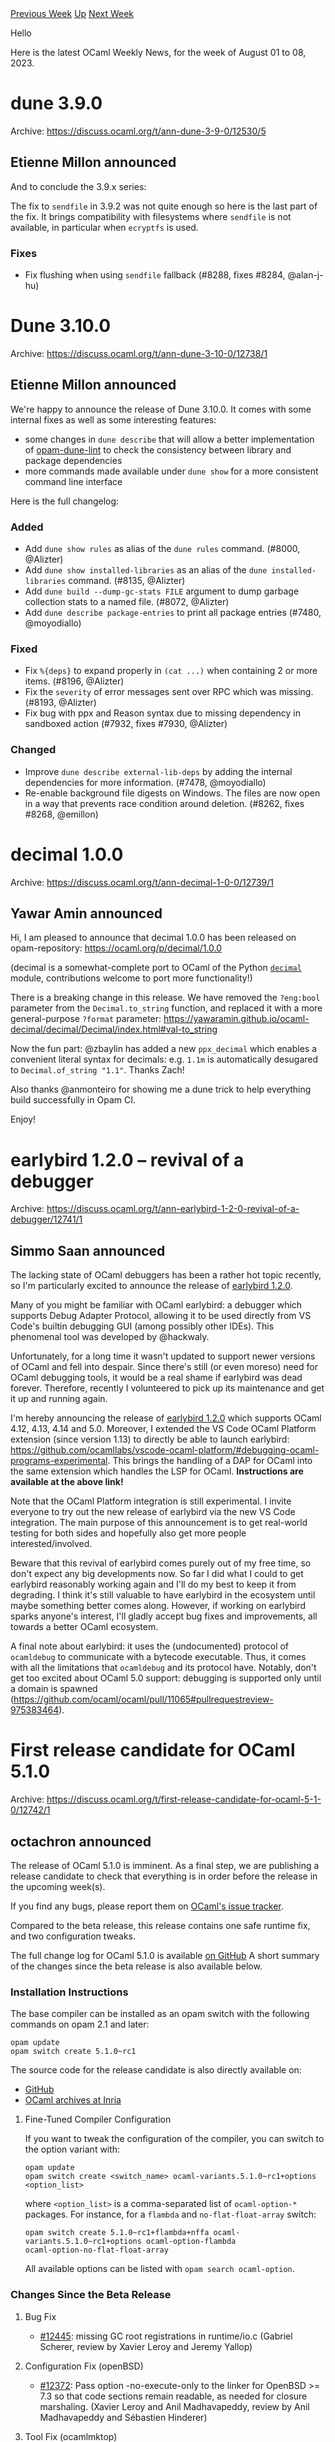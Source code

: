 #+OPTIONS: ^:nil
#+OPTIONS: html-postamble:nil
#+OPTIONS: num:nil
#+OPTIONS: toc:nil
#+OPTIONS: author:nil
#+HTML_HEAD: <style type="text/css">#table-of-contents h2 { display: none } .title { display: none } .authorname { text-align: right }</style>
#+HTML_HEAD: <style type="text/css">.outline-2 {border-top: 1px solid black;}</style>
#+TITLE: OCaml Weekly News
[[https://alan.petitepomme.net/cwn/2023.08.01.html][Previous Week]] [[https://alan.petitepomme.net/cwn/index.html][Up]] [[https://alan.petitepomme.net/cwn/2023.08.15.html][Next Week]]

Hello

Here is the latest OCaml Weekly News, for the week of August 01 to 08, 2023.

#+TOC: headlines 1


* dune 3.9.0
:PROPERTIES:
:CUSTOM_ID: 1
:END:
Archive: https://discuss.ocaml.org/t/ann-dune-3-9-0/12530/5

** Etienne Millon announced


And to conclude the 3.9.x series:

The fix to ~sendfile~ in 3.9.2 was not quite enough so here is the last part of the fix. It brings compatibility
with filesystems where ~sendfile~ is not available, in particular when ~ecryptfs~ is used.

*** Fixes

- Fix flushing when using ~sendfile~ fallback (#8288, fixes #8284, @alan-j-hu)
      



* Dune 3.10.0
:PROPERTIES:
:CUSTOM_ID: 2
:END:
Archive: https://discuss.ocaml.org/t/ann-dune-3-10-0/12738/1

** Etienne Millon announced


We're happy to announce the release of Dune 3.10.0. It comes with some internal
fixes as well as some interesting features:

- some changes in ~dune describe~ that will allow a better implementation of [[https://github.com/ocurrent/opam-dune-lint][opam-dune-lint]] to check the consistency between library and package dependencies
- more commands made available under ~dune show~ for a more consistent command line interface

Here is the full changelog:

*** Added

- Add ~dune show rules~ as alias of the ~dune rules~ command. (#8000, @Alizter)
- Add ~dune show installed-libraries~ as an alias of the ~dune installed-libraries~ command. (#8135, @Alizter)
- Add ~dune build --dump-gc-stats FILE~ argument to dump garbage collection stats to a named file. (#8072, @Alizter)
- Add ~dune describe package-entries~ to print all package entries (#7480, @moyodiallo)

*** Fixed

- Fix ~%{deps}~ to expand properly in ~(cat ...)~ when containing 2 or more items. (#8196, @Alizter)
- Fix the ~severity~ of error messages sent over RPC which was missing. (#8193, @Alizter)
- Fix bug with ppx and Reason syntax due to missing dependency in sandboxed action (#7932, fixes #7930, @Alizter)

*** Changed

- Improve ~dune describe external-lib-deps~ by adding the internal dependencies for more information. (#7478, @moyodiallo)
- Re-enable background file digests on Windows. The files are now open in a way that prevents race condition around deletion. (#8262, fixes #8268, @emillon)
      



* decimal 1.0.0
:PROPERTIES:
:CUSTOM_ID: 3
:END:
Archive: https://discuss.ocaml.org/t/ann-decimal-1-0-0/12739/1

** Yawar Amin announced


Hi, I am pleased to announce that decimal 1.0.0 has been released on opam-repository:
https://ocaml.org/p/decimal/1.0.0

(decimal is a somewhat-complete port to OCaml of the Python
[[https://docs.python.org/3/library/decimal.html][~decimal~]] module, contributions welcome to port more
functionality!)

There is a breaking change in this release. We have removed the ~?eng:bool~ parameter from the ~Decimal.to_string~
function, and replaced it with a more general-purpose ~?format~ parameter:
https://yawaramin.github.io/ocaml-decimal/decimal/Decimal/index.html#val-to_string

Now the fun part: @zbaylin has added a new ~ppx_decimal~ which enables a convenient literal syntax for decimals:
e.g. ~1.1m~ is automatically desugared to ~Decimal.of_string "1.1"~. Thanks Zach!

Also thanks @anmonteiro for showing me a dune trick to help everything build successfully in Opam CI.

Enjoy!
      



* earlybird 1.2.0 – revival of a debugger
:PROPERTIES:
:CUSTOM_ID: 4
:END:
Archive: https://discuss.ocaml.org/t/ann-earlybird-1-2-0-revival-of-a-debugger/12741/1

** Simmo Saan announced


The lacking state of OCaml debuggers has been a rather hot topic recently, so I'm particularly excited to announce
the release of [[https://github.com/hackwaly/ocamlearlybird][earlybird 1.2.0]].

Many of you might be familiar with OCaml earlybird: a debugger which supports Debug Adapter Protocol, allowing it
to be used directly from VS Code's builtin debugging GUI (among possibly other IDEs). This phenomenal tool was
developed by @hackwaly.

Unfortunately, for a long time it wasn't updated to support newer versions of OCaml and fell into despair. Since
there's still (or even moreso) need for OCaml debugging tools, it would be a real shame if earlybird was dead
forever. Therefore, recently I volunteered to pick up its maintenance and get it up and running again.

I'm hereby announcing the release of [[https://github.com/hackwaly/ocamlearlybird][earlybird 1.2.0]] which supports
OCaml 4.12, 4.13, 4.14 and 5.0. Moreover, I extended the VS Code OCaml Platform extension (since version 1.13) to
directly be able to launch earlybird:
https://github.com/ocamllabs/vscode-ocaml-platform/#debugging-ocaml-programs-experimental. This brings the handling
of a DAP for OCaml into the same extension which handles the LSP for OCaml. *Instructions are available at the
above link!*

Note that the OCaml Platform integration is still experimental. I invite everyone to try out the new release of
earlybird via the new VS Code integration. The main purpose of this announcement is to get real-world testing for
both sides and hopefully also get more people interested/involved.

Beware that this revival of earlybird comes purely out of my free time, so don't expect any big developments now.
So far I did what I could to get earlybird reasonably working again and I'll do my best to keep it from degrading.
I think it's still valuable to have earlybird in the ecosystem until maybe something better comes along. However,
if working on earlybird sparks anyone's interest, I'll gladly accept bug fixes and improvements, all towards a
better OCaml ecosystem.

A final note about earlybird: it uses the (undocumented) protocol of ~ocamldebug~ to communicate with a bytecode
executable. Thus, it comes with all the limitations that ~ocamldebug~ and its protocol have.
Notably, don't get too excited about OCaml 5.0 support: debugging is supported only until a domain is spawned
(https://github.com/ocaml/ocaml/pull/11065#pullrequestreview-975383464).
      



* First release candidate for OCaml 5.1.0
:PROPERTIES:
:CUSTOM_ID: 5
:END:
Archive: https://discuss.ocaml.org/t/first-release-candidate-for-ocaml-5-1-0/12742/1

** octachron announced


The release of OCaml 5.1.0 is imminent.
As a final step, we are publishing a release candidate to check that everything is in order before the release in
the upcoming week(s).

If you find any bugs, please report them on [[https://github.com/ocaml/ocaml/issues][OCaml's issue tracker]].

Compared to the beta release, this release contains one safe runtime fix, and two configuration tweaks.

The full change log for OCaml 5.1.0 is available [[https://github.com/ocaml/ocaml/blob/5.1/Changes][on GitHub]]
A short summary of the changes since the beta release is also available below.

*** Installation Instructions

The base compiler can be installed as an opam switch with the following commands on opam 2.1 and later:
#+begin_src shell
opam update
opam switch create 5.1.0~rc1
#+end_src

The source code for the release candidate is also directly available on:

- [[https://github.com/ocaml/ocaml/archive/5.1.0-rc1.tar.gz][GitHub]]
- [[https://caml.inria.fr/pub/distrib/ocaml-5.1/ocaml-5.1.0~rc1.tar.gz][OCaml archives at Inria]]

**** Fine-Tuned Compiler Configuration

If you want to tweak the configuration of the compiler, you can switch to the option variant with:
#+begin_src shell
opam update
opam switch create <switch_name> ocaml-variants.5.1.0~rc1+options <option_list>
#+end_src
where ~<option_list>~ is a comma-separated list of ~ocaml-option-*~ packages. For instance, for a ~flambda~ and
~no-flat-float-array~ switch:
#+begin_src shell
opam switch create 5.1.0~rc1+flambda+nffa ocaml-variants.5.1.0~rc1+options ocaml-option-flambda
ocaml-option-no-flat-float-array
#+end_src

All available options can be listed with ~opam search ocaml-option~.

*** Changes Since the Beta Release

**** Bug Fix

- [[https://github.com/ocaml/ocaml/issues/12445][#12445]]: missing GC root registrations in runtime/io.c (Gabriel Scherer, review by Xavier Leroy and Jeremy Yallop)

**** Configuration Fix (openBSD)

- [[https://github.com/ocaml/ocaml/issues/12372][#12372]]: Pass option -no-execute-only to the linker for OpenBSD >= 7.3 so that code sections remain readable, as needed for closure marshaling. (Xavier Leroy and Anil Madhavapeddy, review by Anil Madhavapeddy and Sébastien Hinderer)

**** Tool Fix (ocamlmktop)

- #11745, +[[https://github.com/ocaml/ocaml/issues/12358][#12358]]: Debugger and toplevels: embed printer types rather than
    reading their representations from topdirs.cmi at runtime.
    This change also removes the ocamlmktop initialization module introduced
    in [[https://github.com/ocaml/ocaml/issues/11382][#11382]] which was no longer useful.
    This change breaks toplevel scripts relying on the visibility of ~Topdirs~
    in the initial toplevel environment without loading ~topfind~.
    Since the opam default ~.ocamlinit~ file loads ~topfind~, it is expected
    that only scripts run with ~ocaml -noinit~ are affected.
    For those scripts, accessing ~Topdirs~ now requires the ~compiler-libs~
    directory to be added to the toplevel search path with
    #+begin_example
      #directory "+compiler-libs";;
    #+end_example
   as was already the case for the other modules in the toplevel interface
   library.
   (Sébastien Hinderer, review by Florian Angeletti, Nicolás Ojeda Bär and
   Gabriel Scherer)

**** Documentation Changes

- [[https://github.com/ocaml/ocaml/issues/12201][#12201]]: in the tutorial on modules, replace priority queue example by
    a simpler example based on FIFO queues.
    (Xavier Leroy, review by Anil Madhavapeddy and Nicolás Ojeda Bär).

- [[https://github.com/ocaml/ocaml/issues/12352][#12352]]: Fix a typo in the documentation of Arg.write_arg
    (Christophe Raffalli, review by Florian Angeletti)
      



* Revamp the getting started tutorials in ocaml.org
:PROPERTIES:
:CUSTOM_ID: 6
:END:
Archive: https://discuss.ocaml.org/t/revamp-the-getting-started-tutorials-in-ocaml-org/12749/1

** Cuihtlauac Alvarado announced


With the help of many, but mostly @sabine, @professor.rose and @tmattio, I've attempted to revamp two of the
 “getting started” tutorials from ocaml.org

This PR contains the state of this work: https://github.com/ocaml/ocaml.org/pull/1431

In our opinion, the getting started tutorials should include three mandatory tutorials
1. Install
2. A Tour of OCaml
3. How to Write an OCaml Program

The fourth, dealing with installation options on Windows, being optional for apparent reasons.

This PR only covers parts 2 & 3 because they were mostly written from scratch. We're also working on an update of
the Install tutorial, but since it is not a rewrite, it felt more natural to put it in a separate PR. Although it
is not a draft, I must say that this is an early version of the text. I hope you will understand.

Here is the main learning idea. That's a breadth-first traversal of the rabbit holes.

A Tour of OCaml provides an overview of the basic language features. Here, the goal is not to address more topics
but to reduce to the core of what can be learnt fast, only using utop, will always be useful later and helps
building an overall view of OCaml.

How to Write an OCaml Program has the same approach, except instead of using utop, the reader should write files
and command lines. It's a compiler story, while the previous one was an interpreter story.

It is early August. In the northern hemisphere, we should enjoy the sea, the mountains, our friends or culture. I
will be hiking soon. Reviewing tutorials is probably not the greatest summer read (Off topic: I'm in Martha Wells
Murderbot Diaries and enjoying it). But if you're in the mood for this, we'd love your feedback.
      



* First alpha release of Simple_httpd
:PROPERTIES:
:CUSTOM_ID: 7
:END:
Archive: https://discuss.ocaml.org/t/first-alpha-release-of-simple-httpd/12753/1

** Christophe Raffalli announced


I am pleased to announce the first alpha release of Simple_httpd, available on
github and opam. It is a library to produce web server and sites.

- Documentation: https://raffalli.eu/simple_httpd/simple_httpd
- Github       : https://github.com/craff/simple_httpd

WARNING: currently we need the latest master of ocaml-ssl.
It requires Linux and OCaml 5.0, if you have this,
you can install with:
#+begin_example
  opam pin add https://github.com/savonet/ocaml-ssl#master -k git
  opam pin add https://github.com/craff/simple_httpd -k git
#+end_example
And test the template site (very simple, as it is an empty shell to start
from) with
#+begin_example
  cd source_dir/template
  dune exec -- ./server.exe --log-folder ./log
#+end_example
The template is also documented at https://raffalli.eu/simple_httpd/simple_httpd/template.html

It aims at

- Being simple to use and rather complete (support ssl, *chaml*: an equivalent of php,
  but in OCaml and compiled, status and statistics, authentication, cookies, ...).

- Being fast: our latencies and number of requests per seconds are very good,
  thanks to using linux epoll, eventfd, OCaml's effects and domains, ...
  The first page of the documentation shows some graphics, but here is a small
  comparison of latencies for a small 1kb file:
  #+begin_example
                 min        mean      50%       90%       95%      99%      max
  Simple_httpd  79.478µs 242.006µs 237.576µs 294.802µs 305.68µs 329.352µs  3.049ms
  Nginx        170.551µs 328.904µs 309.577µs 384.313µs 400.51µs 482.987µs 42.003ms
  Apaches      196.321µs 466.439µs 452.265µs 545.121µs 590.05µs 913.527µs  6.372ms
  #+end_example
  And a small /chaml/ (our equivalent of php) against /php-fpm/ from /apache/
  and /nginx/:
  #+begin_example
  Simple_httpd 146.944µs 285.044µs 280.552µs 341.175µs 356.497µs 507.305µs  8.069ms
  Nginx        411.151µs 793.437µs 653.131µs 796.300µs 882.268µs     2.9ms 44.504ms
  Apache       688.765µs   2.342ms 950.647µs   1.201ms   1.321ms   5.844ms   1.171s
  #+end_example
  These were obtained with vegeta at 1000 requests/s. Simple_httpd offers much
  more stable latencies under charge than nginx or apache.

  If you want your own measurments, you need to setup nginx/php on ports 7080
  and 7443, an apache/php on port 80 and 443. Then, you can run [./bench.sh]
  from the [tests] folder of the source tree. I would be happy to have
  measurments for a big server with more than 20 cores.

- Currently only linux is supported.

Help, comments, bug reports, ... would be greatly appreciated, as this is
alpha release, it is time for you to propose change in the design of the
library.

My website https://raffalli.eu and therefore simple_httpd documentation are
powered by simple_httpd (do we name this bootstrap ;-) ?
      

** Simon Cruanes asked and Christophe Raffalli replied


#+begin_quote
It's be interesting to compare simple_httpd with tiny_httpd + moonpool
(see: https://github.com/c-cube/tiny-httpd-moonpool-bench/) :-). I
wonder how much the two diverged, I wasn't expecting simple_httpd to use
epoll!
#+end_quote

Very well indeed. Here is both latencies at 2500 req/s using vegeta:

- Tiny httpd+moonpool
  #+begin_example
  Latencies     [min, mean, 50, 90, 95, 99, max]  97.845µs, 197.1µs, 194.848µs, 251.333µs, 265.961µs, 470.347µs, 1.621ms
  #+end_example
- Simple_httpd
  #+begin_example
  Latencies     [min, mean, 50, 90, 95, 99, max]  98.27µs, 176.478µs, 169.674µs, 229.443µs, 243.888µs, 279.937µs, 2.008ms
  #+end_example

For the number of requests per seconds with wrk, we are at 139675 for tiny+moonpool and 167819 for simple_httpd.

Tiny is a bit better for the worst case. Simple_httpd is better in average and for all quantile. I think I am
missing a preemptive scheduler that I could get if there where some way to perform an effect periodically in OCaml.

Moonpool is a very good idea actually to get a preemptive scheduler with domains !

I should also say that simple_httpd routing is now looking at the Host field, address and port, not only the path
and method, It has logging by type and level (not just on/off) and maybe a few other extra feature that do not come
to my mind now but have an impact for an hello request.

On the side of memory, VSZ=1032908Ko RSS=27492Ko for simple_https and VSZ=999288Ko RSS=401804Ko  for tiny All this
is very reasonnable but threads use much more resident memory.
      



* Cairn: A derivation explorer and logger for Menhir Parser
:PROPERTIES:
:CUSTOM_ID: 8
:END:
Archive: https://discuss.ocaml.org/t/cairn-a-derivation-explorer-and-logger-for-menhir-parser/12757/1

** Vincent Penelle announced


I am happy to announce the release of a small tool I've implemented for explaining how a LR parser works for my
students. The tool is called cairn, and lets you visualize the step by step building of the parsing tree of the
input of a parser, and can be used with any grammar written with menhir (basically, you provide menhir generated
modules and cmly file to a functor from cairn and you're all set). It can either generate a text file or launch a
small terminal user interface to explore the execution of the parser step by step.
It is probably only useful on small inputs, and mainly for teaching purposes, but I thought it might be useful to
share.

The homepage of the project is [[https://github.com/VincentPenelle/cairn][there]], and it can be installed directly
through opam with :
#+begin_example
opam install cairn
#+end_example
      



* OCaml Workshop 2023 -- presentation deadline on June 1st, online attendance option
:PROPERTIES:
:CUSTOM_ID: 9
:END:
Archive: https://discuss.ocaml.org/t/ocaml-workshop-2023-presentation-deadline-on-june-1st-online-attendance-option/12226/6

** gasche announced


A temporary list of accepted presentations is available:

https://icfp23.sigplan.org/home/ocaml-2023#event-overview

We are in discussion with the ML workshop to move some of these talks to the ML workshops, so the program may
change slightly in the following weeks.
      



* 13th MirageOS retreat in Marrakesh, Morocco (November 20th - 26th 2023)
:PROPERTIES:
:CUSTOM_ID: 10
:END:
Archive: https://discuss.ocaml.org/t/13th-mirageos-retreat-in-marrakesh-morocco-november-20th-26th-2023/12781/1

** Hannes Mehnert announced


in November there'll be the next retreat taking place in Marrakesh, Morocco. Happy to see old and new faces there,
everyone is welcome (an interest in OCaml/MirageOS is nice to bring with you).

Further information at https://retreat.mirage.io

In case you have some questions, don't hesitate to reach out to me.
      



* kcas and kcas_data 0.6.1: STM and compositional lock-dree data structures
:PROPERTIES:
:CUSTOM_ID: 11
:END:
Archive: https://discuss.ocaml.org/t/ann-kcas-and-kcas-data-0-6-1-stm-and-compositional-lock-dree-data-structures/12674/2

** Vesa Karvonen announced


And speaking of news, first part of blog post [[https://tarides.com/blog/2023-08-07-kcas-building-a-lock-free-stm-for-ocaml-1-2/][Kcas: Building a lock-free STM for
OCaml]] is now online.
      



* Old CWN
:PROPERTIES:
:UNNUMBERED: t
:END:

If you happen to miss a CWN, you can [[mailto:alan.schmitt@polytechnique.org][send me a message]] and I'll mail it to you, or go take a look at [[https://alan.petitepomme.net/cwn/][the archive]] or the [[https://alan.petitepomme.net/cwn/cwn.rss][RSS feed of the archives]].

If you also wish to receive it every week by mail, you may subscribe [[http://lists.idyll.org/listinfo/caml-news-weekly/][online]].

#+BEGIN_authorname
[[https://alan.petitepomme.net/][Alan Schmitt]]
#+END_authorname
